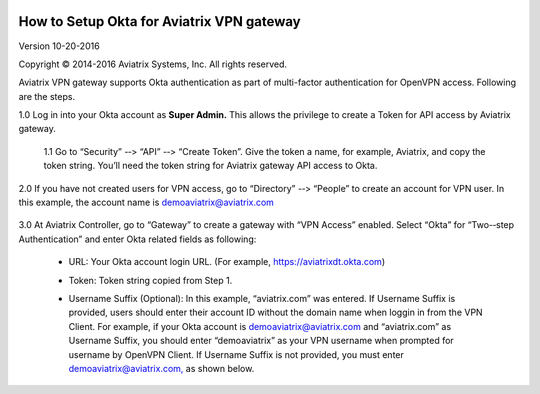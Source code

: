 |image0|

#################################################
    How to Setup Okta for Aviatrix VPN gateway
#################################################

Version 10-20-­2016

Copyright © 2014-­2016 Aviatrix Systems, Inc. All rights reserved.

Aviatrix VPN gateway supports Okta authentication as part of
multi-­factor authentication for OpenVPN access. Following are the
steps.

1.0  Log in into your Okta account as **Super Admin.** This allows the privilege to create a Token for API access by Aviatrix gateway.

    1.1 Go to “Security” -­‐> “API” -­‐> “Create Token”. Give the token a
    name, for example, Aviatrix, and copy the token string. You’ll need
    the token string for Aviatrix gateway API access to Okta.

    |image1|

2.0  If you have not created users for VPN access, go to “Directory” -­‐> “People” to create an account for VPN user. In this example, the
account name is `demoaviatrix@aviatrix.com <mailto:demoaviatrix@aviatrix.com>`__

    |image2|

3.0  At Aviatrix Controller, go to “Gateway” to create a gateway with “VPN Access”
enabled. Select “Okta” for “Two-­‐step Authentication” and enter Okta related fields as following:

   -  URL: Your Okta account login URL. (For example,
      https://aviatrixdt.okta.com)

   -  Token: Token string copied from Step 1.

   -  Username Suffix (Optional): In this example, “aviatrix.com” was
      entered. If Username Suffix is provided, users should enter their
      account ID without the domain name when loggin in from the VPN Client.
      For example, if your Okta account is
      `demoaviatrix@aviatrix.com <mailto:demoaviatrix@aviatrix.com>`__
      and “aviatrix.com” as Username Suffix, you should enter
      “demoaviatrix” as your VPN username when prompted for username by
      OpenVPN Client. If Username Suffix is not provided, you must enter
      `demoaviatrix@aviatrix.com, <mailto:demoaviatrix@aviatrix.com>`__
      as shown below.

        |image3|

.. |image0| image:: How_to_setup_Okta_for_Aviatrix_media/image0.png
   :width: 3.5in
   :height: 0.5in

.. |image1| image:: How_to_setup_Okta_for_Aviatrix_media/image1.jpg
   :width: 5.92708in
   :height: 3.34097in


.. |image2| image:: How_to_setup_Okta_for_Aviatrix_media/image2.jpg
   :width: 5.80069in
   :height: 3.27431in

.. |image3| image:: How_to_setup_Okta_for_Aviatrix_media/image3.jpg
   :width: 3.95417in
   :height: 4.14375in

